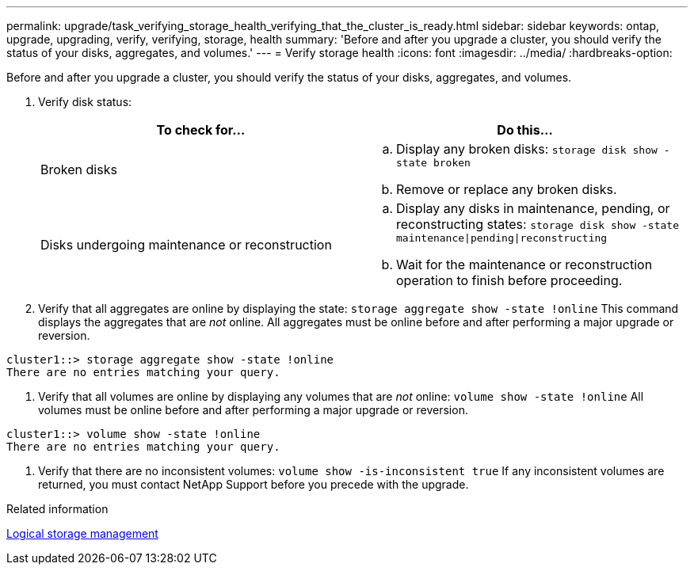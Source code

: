 ---
permalink: upgrade/task_verifying_storage_health_verifying_that_the_cluster_is_ready.html
sidebar: sidebar
keywords: ontap, upgrade, upgrading, verify, verifying, storage, health
summary: 'Before and after you upgrade a cluster, you should verify the status of your disks, aggregates, and volumes.'
---
= Verify storage health
:icons: font
:imagesdir: ../media/
:hardbreaks-option:

[.lead]
Before and after you upgrade a cluster, you should verify the status of your disks, aggregates, and volumes.

. Verify disk status:
+
[cols=2*,options="header"]
|===
| To check for...| Do this...
a|
Broken disks
a|
 .. Display any broken disks:
 `storage disk show -state broken`
 .. Remove or replace any broken disks.
a|
Disks undergoing maintenance or reconstruction
a|
 .. Display any disks in maintenance, pending, or reconstructing states:
 `storage disk show -state maintenance\|pending\|reconstructing`
 .. Wait for the maintenance or reconstruction operation to finish before proceeding.
+
|===

. Verify that all aggregates are online by displaying the state:
`storage aggregate show -state !online`
This command displays the aggregates that are _not_ online. All aggregates must be online before and after performing a major upgrade or reversion.
----
cluster1::> storage aggregate show -state !online
There are no entries matching your query.
----

. Verify that all volumes are online by displaying any volumes that are _not_ online: 
`volume show -state !online`
All volumes must be online before and after performing a major upgrade or reversion.
----
cluster1::> volume show -state !online
There are no entries matching your query.
----

. Verify that there are no inconsistent volumes:
`volume show -is-inconsistent true`
If any inconsistent volumes are returned, you must contact NetApp Support before you precede with the upgrade.

.Related information

link:../volumes/index.html[Logical storage management]
